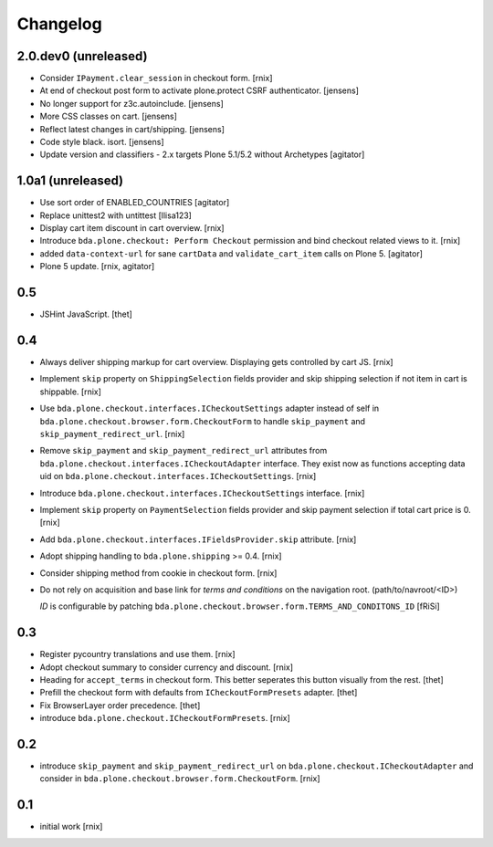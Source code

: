 
Changelog
=========

2.0.dev0 (unreleased)
---------------------

- Consider ``IPayment.clear_session`` in checkout form.
  [rnix]

- At end of checkout post form to activate plone.protect CSRF authenticator.
  [jensens]

- No longer support for z3c.autoinclude. 
  [jensens]

- More CSS classes on cart. 
  [jensens]

- Reflect latest changes in cart/shipping.
  [jensens]

- Code style black. isort.
  [jensens]

- Update version and classifiers - 2.x targets Plone 5.1/5.2 without Archetypes
  [agitator]


1.0a1 (unreleased)
------------------

- Use sort order of ENABLED_COUNTRIES
  [agitator]

- Replace unittest2 with untittest
  [llisa123]

- Display cart item discount in cart overview.
  [rnix]

- Introduce ``bda.plone.checkout: Perform Checkout`` permission and bind
  checkout related views to it.
  [rnix]

- added ``data-context-url`` for sane ``cartData`` and ``validate_cart_item``
  calls on Plone 5.
  [agitator]

- Plone 5 update.
  [rnix, agitator]


0.5
---

- JSHint JavaScript.
  [thet]


0.4
---

- Always deliver shipping markup for cart overview. Displaying gets controlled
  by cart JS.
  [rnix]

- Implement ``skip`` property on ``ShippingSelection`` fields provider and
  skip shipping selection if not item in cart is shippable.
  [rnix]

- Use ``bda.plone.checkout.interfaces.ICheckoutSettings`` adapter instead
  of self in ``bda.plone.checkout.browser.form.CheckoutForm`` to handle
  ``skip_payment`` and ``skip_payment_redirect_url``.
  [rnix]

- Remove ``skip_payment`` and ``skip_payment_redirect_url`` attributes
  from ``bda.plone.checkout.interfaces.ICheckoutAdapter`` interface. They exist
  now as functions accepting data uid on
  ``bda.plone.checkout.interfaces.ICheckoutSettings``.
  [rnix]

- Introduce ``bda.plone.checkout.interfaces.ICheckoutSettings`` interface.
  [rnix]

- Implement ``skip`` property on ``PaymentSelection`` fields provider and
  skip payment selection if total cart price is 0.
  [rnix]

- Add ``bda.plone.checkout.interfaces.IFieldsProvider.skip`` attribute.
  [rnix]

- Adopt shipping handling to ``bda.plone.shipping`` >= 0.4.
  [rnix]

- Consider shipping method from cookie in checkout form.
  [rnix]

- Do not rely on acquisition and base link for `terms and conditions`
  on the navigation root. (path/to/navroot/<ID>)

  `ID` is configurable by patching
  ``bda.plone.checkout.browser.form.TERMS_AND_CONDITONS_ID``
  [fRiSi]


0.3
---

- Register pycountry translations and use them.
  [rnix]

- Adopt checkout summary to consider currency and discount.
  [rnix]

- Heading for ``accept_terms`` in checkout form. This better seperates this
  button visually from the rest.
  [thet]

- Prefill the checkout form with defaults from ``ICheckoutFormPresets`` adapter.
  [thet]

- Fix BrowserLayer order precedence.
  [thet]

- introduce ``bda.plone.checkout.ICheckoutFormPresets``.
  [rnix]


0.2
---

- introduce ``skip_payment`` and ``skip_payment_redirect_url`` on
  ``bda.plone.checkout.ICheckoutAdapter`` and consider in
  ``bda.plone.checkout.browser.form.CheckoutForm``.
  [rnix]


0.1
---

- initial work
  [rnix]
